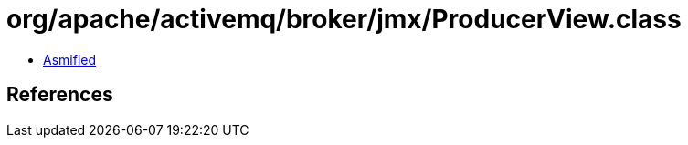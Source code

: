 = org/apache/activemq/broker/jmx/ProducerView.class

 - link:ProducerView-asmified.java[Asmified]

== References

